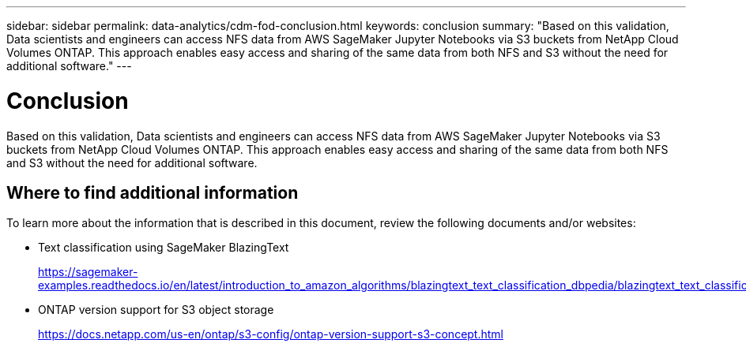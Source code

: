 ---
sidebar: sidebar
permalink: data-analytics/cdm-fod-conclusion.html
keywords: conclusion
summary: "Based on this validation, Data scientists and engineers can access NFS data from AWS SageMaker Jupyter Notebooks via S3 buckets from NetApp Cloud Volumes ONTAP. This approach enables easy access and sharing of the same data from both NFS and S3 without the need for additional software."
---

= Conclusion
:hardbreaks:
:nofooter:
:icons: font
:linkattrs:
:imagesdir: ../media/

//
// This file was created with NDAC Version 2.0 (August 17, 2020)
//
// 2023-04-14 16:09:25.071257
//

[.lead]
Based on this validation, Data scientists and engineers can access NFS data from AWS SageMaker Jupyter Notebooks via S3 buckets from NetApp Cloud Volumes ONTAP. This approach enables easy access and sharing of the same data from both NFS and S3 without the need for additional software.

== Where to find additional information

To learn more about the information that is described in this document, review the following documents and/or websites:

* Text classification using SageMaker BlazingText
+
https://sagemaker-examples.readthedocs.io/en/latest/introduction_to_amazon_algorithms/blazingtext_text_classification_dbpedia/blazingtext_text_classification_dbpedia.html[https://sagemaker-examples.readthedocs.io/en/latest/introduction_to_amazon_algorithms/blazingtext_text_classification_dbpedia/blazingtext_text_classification_dbpedia.html^]

* ONTAP version support for S3 object storage
+
https://docs.netapp.com/us-en/ontap/s3-config/ontap-version-support-s3-concept.html[https://docs.netapp.com/us-en/ontap/s3-config/ontap-version-support-s3-concept.html^]


